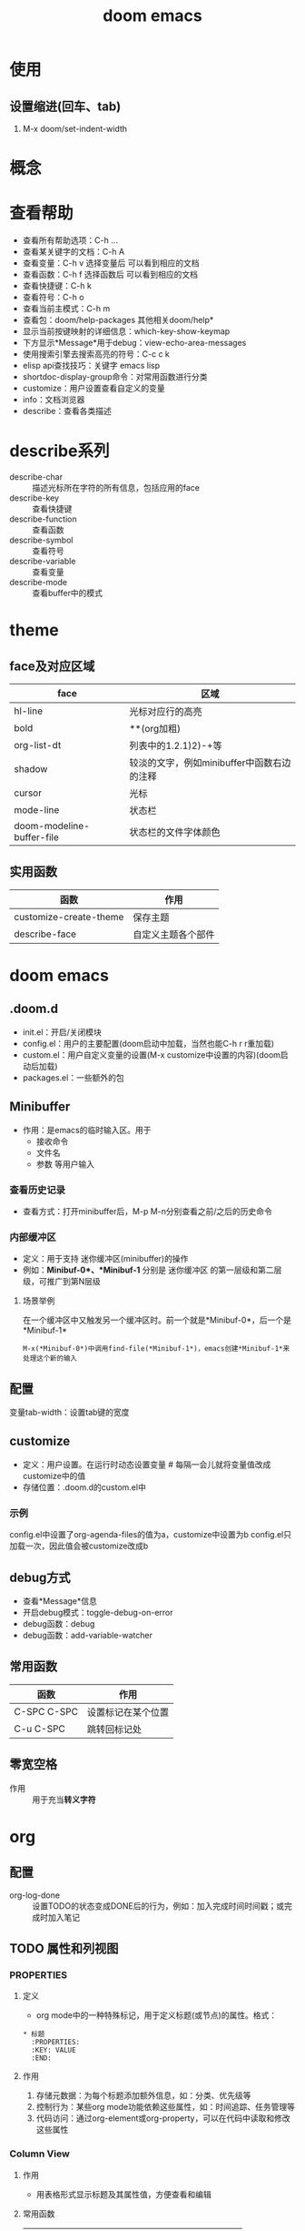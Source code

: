 :PROPERTIES:
:ID:       13d1007d-c805-482c-bf95-5e53ba86bf4c
:END:
#+title: doom emacs
#+FILETAGS: emacs

* 使用
** 设置缩进(回车、tab)
1. M-x doom/set-indent-width



* 概念



* 查看帮助
- 查看所有帮助选项：C-h ...
- 查看某关键字的文档：C-h A
- 查看变量：C-h v 选择变量后 可以看到相应的文档
- 查看函数：C-h f 选择函数后 可以看到相应的文档
- 查看快捷键：C-h k
- 查看符号：C-h o
- 查看当前主模式：C-h m
- 查看包：doom/help-packages
  其他相关doom/help*
- 显示当前按键映射的详细信息：which-key-show-keymap
- 下方显示*Message*用于debug：view-echo-area-messages
- 使用搜索引擎去搜索高亮的符号：C-c c k
- elisp api查找技巧：关键字 emacs lisp
- shortdoc-display-group命令：对常用函数进行分类
- customize：用户设置查看自定义的变量
- info：文档浏览器
- describe：查看各类描述

* describe系列
- describe-char :: 描述光标所在字符的所有信息，包括应用的face
- describe-key :: 查看快捷键
- describe-function :: 查看函数
- describe-symbol :: 查看符号
- describe-variable :: 查看变量
- describe-mode :: 查看buffer中的模式

* theme
** face及对应区域
| face                      | 区域                                       |
|---------------------------+--------------------------------------------|
| hl-line                   | 光标对应行的高亮                           |
| bold                      | **(org加粗)                                |
| org-list-dt               | 列表中的1.2.1)2)-+等                       |
| shadow                    | 较淡的文字，例如minibuffer中函数右边的注释 |
| cursor                    | 光标                                       |
| mode-line                 | 状态栏                                     |
| doom-modeline-buffer-file | 状态栏的文件字体颜色                       |
** 实用函数
| 函数                   | 作用               |
|------------------------+--------------------|
| customize-create-theme | 保存主题           |
| describe-face          | 自定义主题各个部件 |

* doom emacs
** .doom.d
- init.el：开启/关闭模块
- config.el：用户的主要配置(doom启动中加载，当然也能C-h r r重加载)
- custom.el：用户自定义变量的设置(M-x customize中设置的内容)(doom启动后加载)
- packages.el：一些额外的包
** Minibuffer
- 作用：是emacs的临时输入区。用于
  + 接收命令
  + 文件名
  + 参数 等用户输入
*** 查看历史记录
- 查看方式：打开minibuffer后，M-p M-n分别查看之前/之后的历史命令
*** 内部缓冲区
- 定义：用于支持 迷你缓冲区(minibuffer)的操作
- 例如：*Minibuf-0*、*Minibuf-1*
  分别是 迷你缓冲区 的第一层级和第二层级，可推广到第N层级
**** 场景举例
在一个缓冲区中又触发另一个缓冲区时。前一个就是*Minibuf-0*，后一个是*Minibuf-1*
#+begin_example
M-x(*Minibuf-0*)中调用find-file(*Minibuf-1*)，emacs创建*Minibuf-1*来处理这个新的输入
#+end_example
** 配置
变量tab-width：设置tab键的宽度
** customize
- 定义：用户设置。在运行时动态设置变量 # 每隔一会儿就将变量值改成customize中的值
- 存储位置：.doom.d的custom.el中
*** 示例
config.el中设置了org-agenda-files的值为a，customize中设置为b
config.el只加载一次，因此值会被customize改成b
** debug方式
- 查看*Message*信息
- 开启debug模式：toggle-debug-on-error
- debug函数：debug
- debug函数：add-variable-watcher
** 常用函数
| 函数        | 作用               |
|-------------+--------------------|
| C-SPC C-SPC | 设置标记在某个位置 |
| C-u C-SPC   | 跳转回标记处       |
** 零宽空格
- 作用 :: 用于充当​*转义字符*

* org

** 配置
- org-log-done :: 设置TODO的状态变成DONE后的行为，例如：加入完成时间时间戳；或完成时加入笔记
** TODO 属性和列视图
*** :PROPERTIES:
**** 定义
  - org mode中的一种特殊标记，用于定义标题(或节点)的属性。格式：
  #+begin_example
  * 标题
    :PROPERTIES:
    :KEY: VALUE
    :END:
  #+end_example
**** 作用
  1. 存储元数据：为每个标题添加额外信息，如：分类、优先级等
  2. 控制行为：某些org mode功能依赖这些属性，如：时间追踪、任务管理等
  3. 代码访问：通过org-element或org-property，可以在代码中读取和修改这些属性
*** Column View
**** 作用
- 用表格形式显示标题及其属性值，方便查看和编辑
**** 常用函数
| 函数             | 作用                       |
|------------------+----------------------------|
| org-columns      | 在org文件中打开column view |
| org-columns-quit | 退出column view            |
**** 定义列格式
- 文件顶部使用下面代码
#+begin_example
 #+COLUMNS: [%列宽度][标题/属性] x n
 #列宽度为数字
#+end_example



* elisp
** S-表达式（符号表达式）
定义：代码和数据的基本表示形式
*** S-表达式的类型
| 类型            | 示例                     | 备注 |
|-----------------+--------------------------+------|
| 符号            | 'symbol, :keyword        | atom |
| 数字            | 42, 3.14                 | atom |
| 字符串          | "hello"                  | atom |
| 布尔值          | t, nil                   | atom |
| 字符            | ?a, ?\n                  | atom |
| 列表            | (1 2 3), (a (b c) d)     | 链表 |
| 向量            | [1 2 3], [1 [2 3] 4]     | 数组 |
| 点对(cons cell) | (1 . 2), (1 . (2 . nil)) |      |
| 哈希表          | (make-hash-table)        |      |
| 函数            | (lambda (x) (* x x))     |      |
**** 列表
- 特点：对列表求值时。默认第一个元素解释为操作符，其他元素被视为参数。
#+begin_src elisp :results output
(setq my-list '(1 2 3))
(print my-list)
(setq my-list (1 2 3)) #错误：(1 2 3)被当作表达式求值，1被当作操作符，2和3被当作操作数
#+end_src

#+RESULTS:
: (1 2 3)
**** 点对(cons cell)
- 作用：构造 对。cons表达式返回 两个元素组成的二元组。
- 构成：car + cdr
# cons cell可以理解成一个链表的节点。car和cdr是两个指针。car指向数据，cdr指向其他数据结构的引用
*** 顺序类型
:PROPERTIES:
:ID:       84fade6a-3489-41f4-b1c2-9c6597ff586d
:org-image-actual-width: 500
:END:
[[attachment:_20241205_191309screenshot.png]]
** t、nil和non-nil
- t：逻辑真。启动某功能
- nil：逻辑假，等价于空列表。禁用某功能 # 空列表：'()
- non-nil：任何非nil的值（如：t，数字，字符串）
** 引用：quote(')
- 作用：防止表达式被求值，原样返回。
- 使用场景：用于表达数据，而不是执行这段代码。
#+begin_src elisp :results output
(setq x (list 1 2 3 4 5)) #计算了(list 1 2 3 4 5)
(print x)
(setq x '(list 1 2 3 4 5)) #没有计算(list 1 2 3 4 5)
(print x)
(setq x '(1 2 3 4 5))
(print x)
#+end_src

#+RESULTS:
: (1 2 3 4 5)
: (list 1 2 3 4 5)
: (1 2 3 4 5)
** 符号
可以看成是C语言中的指针
*** 命名规则
构成：字母、数字、标点-+=*/
** 求值规则
*** 三种表达式
1. 自求值表达式
   - 结果是nn自己。如：数字、字符串、向量、特殊符号t和nil
2. 符号
   - 结果是符号的值
3. 列表表达式
   根据第一个元素分为
   1) 函数调用
      - 对列表中的其他元素求值，求值结果作为函数调用的真正参数
   2) 宏调用
      - 列表中的其他元素不立刻求值，而是根据宏定义展开
   3) 特殊表达式
** 变量
*** 种类
1. 全局变量
2. let绑定的局部变量
3. buffer-local变量
*** 变量名习惯
1. hook 一个在特定情况下调用的函数列表，比如关闭缓冲区时，进入某个模式时。
2. function 值为一个函数
3. functions 值为一个函数列表
4. flag 值为 nil 或 non-nil
5. predicate 值是一个作判断的函数，返回 nil 或 non-nil
6. program 或 -command 一个程序或 shell 命令名
7. form 一个表达式
8. forms 一个表达式列表。
9. map 一个按键映射（keymap）
** 函数
*** 参数列表的语法
#+begin_src elisp
(REQUIRED-VARS...
 [&optional OPTIONAL-VARS...]
 [&rest REST-VAR])
#+end_src
** 宏
*** 宏的工作原理
我们需要宏体必须返回一段代码，而不是执行这段代码，因此
(list 'message "%d %d" arg arg))是正确的
宏展开时执行，得到一个表示代码的列表(message "%d %d" arg arg)
**** 为什么不能是(message "%d %d" arg arg)
这样写的话就会在宏展开时，执行message函数，违背本意
*** 宏和函数的区别
- 宏是先展开后，再求参数的值
- 函数参数是求值后才传入这个函数
#+begin_src elisp
(defmacro foo (arg)
  (list 'message "%d %d" arg arg))
(defun bar (arg)
  (message "%d %d" arg arg))
(let ((i 1))
  (bar (cl-incf i)))                       ; => "2 2"
(let ((i 1))
  (foo (cl-incf i)))                       ; => "2 3"
#+end_src
** frame、window、buffer的关系
- 一个frame可以含有多个window
- 每个window显示一个buffer内容
- 一个buffer可以在多个window中显示
** autoloaded
是一个用于延迟加载功能的机制。
** hook
类似于事件机制，当某个事件(如：打开文件、切换模式等)发生时，与之相关的hook就会触发
- 定义：hook是一个变量，值为函数列表；hook被触发时，这些函数会依次执行

* package
** 延迟加载
- 包存在延迟加载的特性，因此与包关联的符号、函数、变量都需要在加载完包后才会在C-h...显示
** eglot
- 是一个轻量级的LSP客户端，会自动检测 语言服务器 并尝试启动
- 用于与LSP（语言服务器）通信
- 提供 代码补全、语法检查、跳转到定义、文档提示 等功能
# 可以与emacs内部API（xref、eldoc等）无缝结合
*** eglot与lsp-mode
emacs中的lsp-mode也是LSP客户端
| 特性     | eglot              | lsp-mode               |
|----------+--------------------+------------------------|
| 复杂度   | 简单轻量           | 功能全面，配置选项丰富 |
| 默认支持 | emacs 29+ 原生支持 | 需单独安装             |
| 性能     | 资源消耗较低       | 功能多，有时资源消耗高 |
** corfu
- 是一个轻量级的补全插件
- 不生成补全选项，而是从其他来源（如：dabbrev、文件路径、文件名等）获取补全数据
*** corfu与company
| 特性   | corfu                   | company                  |
|--------+-------------------------+--------------------------|
| 复杂度 | 简单轻量                | 较重，需要依赖额外的后端 |
| 性能   | 更快                    | 功能全面，但可能稍慢     |
| 易用性 | 开箱即用                | 功能强大，配置较复杂     |
| 兼容性 | 基于completion-at-point | 需要特定的后端支持       |
** dabbrev
- emacs的内置功能，用于动态补全
*** 基于字符串匹配
通过扫描当前缓冲区（或其他缓冲区）的文本内容，找到与用户输入部分匹配的单词或短语，以此提供补全候选项
*** 适用场景
适合在 不需要LSP 的场景下快速补全常见单词和短语
** [[id:b5aad42c-2616-4f11-a2de-b3a0bebb82b0][lsp-mode]]
** tree-sitter
*** treesit和tree-sitter
- 前者是emacs内置（对tree-sitter封装）
- 后者是第三方包
** dired
- 作用：文件管理系统
** winner
- 作用：窗口恢复
** whitespace
- 作用：显示空白字符
  # \t\v空格等等
** yasnippet
- 作用：自定义模板。快速插入与预定义的代码或文本结构
*** 配置
| yas-snippet-dirs    | 设置yasnippet默认存储路径 |
*** 常用函数
| 函数                | 作用               |
|---------------------+--------------------|
| yas-describe-tables | 查看当前可用的模板 |
| yas-reload-all      | 重新加载模板配置   |
| yas-new-snippet     | 创建新的模板       |
** avy
- 简介：跳转插件
** eshell
- 简介：命令行工具
- 作用：可以控制整个emacs环境，可以运行emacs lisp
** transpose-frame
- 作用：改变frame位置(如：将上下buffer变为左右)
*** 常用函数
| 函数                       | 作用             |
|----------------------------+------------------|
| transpose-frame            | 交换x方向和y方向 |
| flip-frame                 | 垂直翻转         |
| flop-frame                 | 水平翻转         |
| rotate-frame               | 旋转180度        |
| rotate-frame-clockwise     | 顺时针旋转90度   |
| rotate-frame-anticlockwise | 逆时针旋转90度   |
*** 示意图
- transpose-frame：交换x方向和y方向
        +------------+------------+      +----------------+--------+
        |            |     B      |      |        A       |        |
        |     A      +------------+      |                |        |
        |            |     C      |  =>  +--------+-------+   D    |
        +------------+------------+      |   B    |   C   |        |
        |            D            |      |        |       |        |
        +-------------------------+      +--------+-------+--------+
- flip-frame：垂直翻转
        +------------+------------+      +------------+------------+
        |            |     B      |      |            D            |
        |     A      +------------+      +------------+------------+
        |            |     C      |  =>  |            |     C      |
        +------------+------------+      |     A      +------------+
        |            D            |      |            |     B      |
        +-------------------------+      +------------+------------+
- flop-frame：水平翻转
        +------------+------------+      +------------+------------+
        |            |     B      |      |     B      |            |
        |     A      +------------+      +------------+     A      |
        |            |     C      |  =>  |     C      |            |
        +------------+------------+      +------------+------------+
        |            D            |      |            D            |
        +-------------------------+      +-------------------------+
- rotate-frame：旋转180度
        +------------+------------+      +-------------------------+
        |            |     B      |      |            D            |
        |     A      +------------+      +------------+------------+
        |            |     C      |  =>  |     C      |            |
        +------------+------------+      +------------+     A      |
        |            D            |      |     B      |            |
        +-------------------------+      +------------+------------+
- rotate-frame-clockwise：顺时针旋转90度
        +------------+------------+      +-------+-----------------+
        |            |     B      |      |       |        A        |
        |     A      +------------+      |       |                 |
        |            |     C      |  =>  |   D   +--------+--------+
        +------------+------------+      |       |   B    |   C    |
        |            D            |      |       |        |        |
        +-------------------------+      +-------+--------+--------+
- rotate-frame-anticlockwise：逆时针旋转90度
        +------------+------------+      +--------+--------+-------+
        |            |     B      |      |   B    |   C    |       |
        |     A      +------------+      |        |        |       |
        |            |     C      |  =>  +--------+--------+   D   |
        +------------+------------+      |        A        |       |
        |            D            |      |                 |       |
        +-------------------------+      +-----------------+-------+
** word-wrap
*** 常用函数
| 函数            | 作用                         |
|-----------------+------------------------------|
| +word-wrap-mode | 超出buffer区域的内容自动换行 |
** consult
- 作用 :: 增强搜索功能
*** [[https://github.com/minad/consult#asynchronous-search][过滤方法]]
- 在minibuffer中传参数
  #+begin_src bash
   #org -- -g someday.org# //搜索org关键字，过滤出文件名为someday.org的部分
  #+end_src


*** 常用函数
- +default/search-XXX :: 默认的搜索函数，底层应该是用consult写的
| 函数                          | 作用             |
|-------------------------------+------------------|
| +default/search-project       | 搜索默认项目目录 |
| +default/search-other-project | 搜索其他项目目录 |
** embark
- 作用 :: 类似于鼠标右键
** vertico
- 作用 :: minibuffer增强：显示一个垂直列表
** orderless
- 作用 :: 模糊搜索
** marginalia
- 作用 :: 将变量注释/函数注释/文件信息/buffer信息 直接显示在minibuffer中
** [[https://jixiuf.github.io/blog/artist-mode.html/][artist-mode]]
